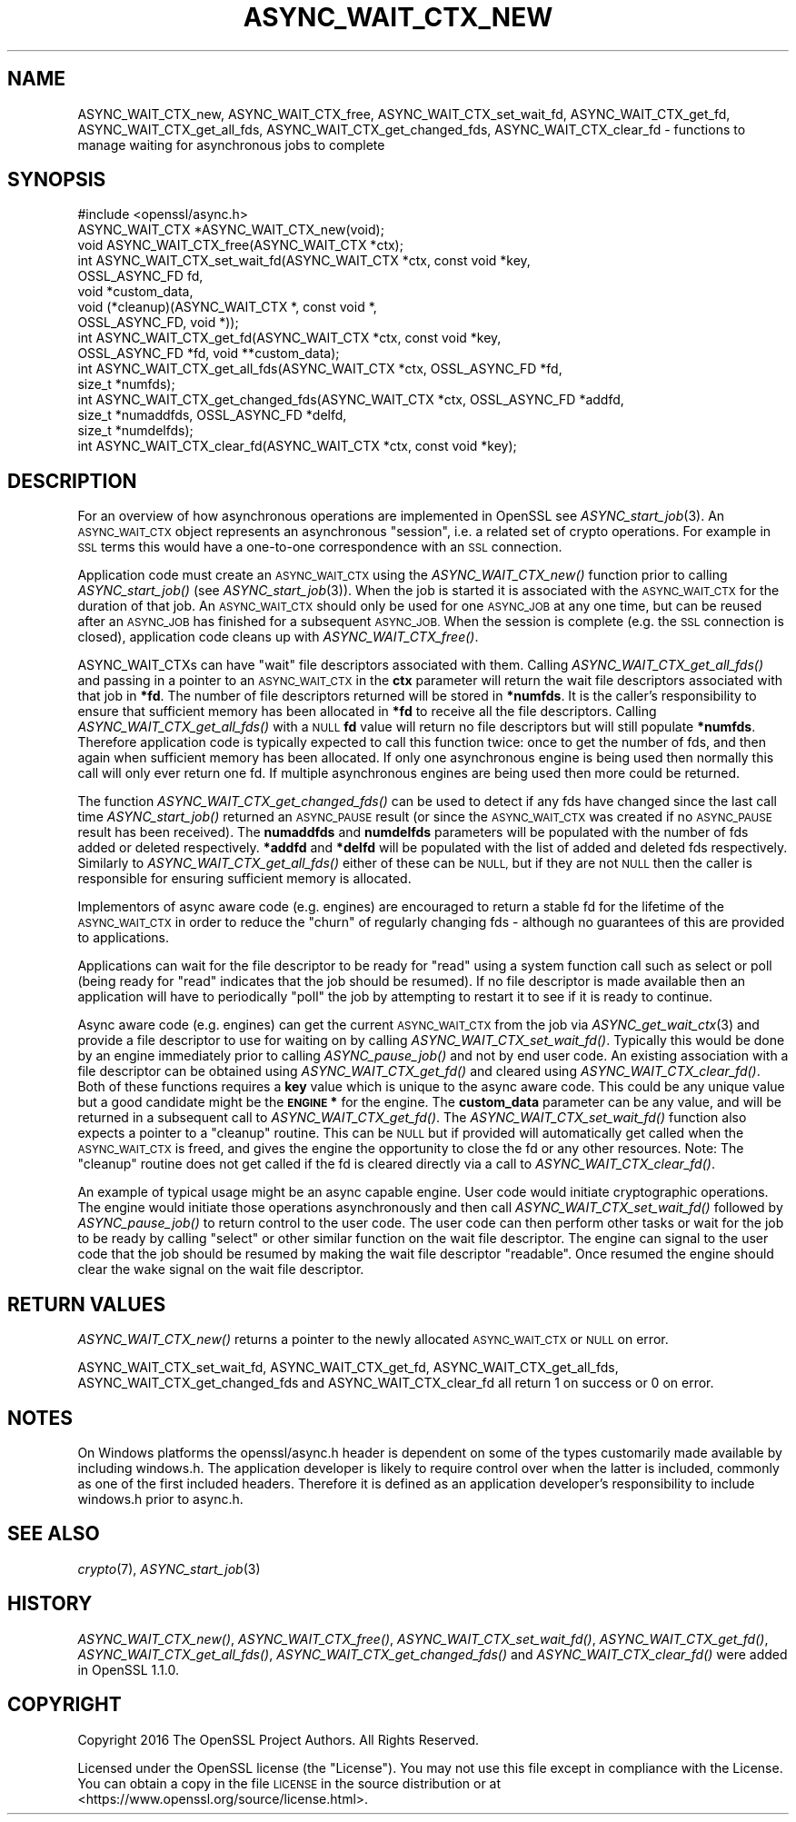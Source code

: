 .\" Automatically generated by Pod::Man 4.09 (Pod::Simple 3.35)
.\"
.\" Standard preamble:
.\" ========================================================================
.de Sp \" Vertical space (when we can't use .PP)
.if t .sp .5v
.if n .sp
..
.de Vb \" Begin verbatim text
.ft CW
.nf
.ne \\$1
..
.de Ve \" End verbatim text
.ft R
.fi
..
.\" Set up some character translations and predefined strings.  \*(-- will
.\" give an unbreakable dash, \*(PI will give pi, \*(L" will give a left
.\" double quote, and \*(R" will give a right double quote.  \*(C+ will
.\" give a nicer C++.  Capital omega is used to do unbreakable dashes and
.\" therefore won't be available.  \*(C` and \*(C' expand to `' in nroff,
.\" nothing in troff, for use with C<>.
.tr \(*W-
.ds C+ C\v'-.1v'\h'-1p'\s-2+\h'-1p'+\s0\v'.1v'\h'-1p'
.ie n \{\
.    ds -- \(*W-
.    ds PI pi
.    if (\n(.H=4u)&(1m=24u) .ds -- \(*W\h'-12u'\(*W\h'-12u'-\" diablo 10 pitch
.    if (\n(.H=4u)&(1m=20u) .ds -- \(*W\h'-12u'\(*W\h'-8u'-\"  diablo 12 pitch
.    ds L" ""
.    ds R" ""
.    ds C` ""
.    ds C' ""
'br\}
.el\{\
.    ds -- \|\(em\|
.    ds PI \(*p
.    ds L" ``
.    ds R" ''
.    ds C`
.    ds C'
'br\}
.\"
.\" Escape single quotes in literal strings from groff's Unicode transform.
.ie \n(.g .ds Aq \(aq
.el       .ds Aq '
.\"
.\" If the F register is >0, we'll generate index entries on stderr for
.\" titles (.TH), headers (.SH), subsections (.SS), items (.Ip), and index
.\" entries marked with X<> in POD.  Of course, you'll have to process the
.\" output yourself in some meaningful fashion.
.\"
.\" Avoid warning from groff about undefined register 'F'.
.de IX
..
.if !\nF .nr F 0
.if \nF>0 \{\
.    de IX
.    tm Index:\\$1\t\\n%\t"\\$2"
..
.    if !\nF==2 \{\
.        nr % 0
.        nr F 2
.    \}
.\}
.\"
.\" Accent mark definitions (@(#)ms.acc 1.5 88/02/08 SMI; from UCB 4.2).
.\" Fear.  Run.  Save yourself.  No user-serviceable parts.
.    \" fudge factors for nroff and troff
.if n \{\
.    ds #H 0
.    ds #V .8m
.    ds #F .3m
.    ds #[ \f1
.    ds #] \fP
.\}
.if t \{\
.    ds #H ((1u-(\\\\n(.fu%2u))*.13m)
.    ds #V .6m
.    ds #F 0
.    ds #[ \&
.    ds #] \&
.\}
.    \" simple accents for nroff and troff
.if n \{\
.    ds ' \&
.    ds ` \&
.    ds ^ \&
.    ds , \&
.    ds ~ ~
.    ds /
.\}
.if t \{\
.    ds ' \\k:\h'-(\\n(.wu*8/10-\*(#H)'\'\h"|\\n:u"
.    ds ` \\k:\h'-(\\n(.wu*8/10-\*(#H)'\`\h'|\\n:u'
.    ds ^ \\k:\h'-(\\n(.wu*10/11-\*(#H)'^\h'|\\n:u'
.    ds , \\k:\h'-(\\n(.wu*8/10)',\h'|\\n:u'
.    ds ~ \\k:\h'-(\\n(.wu-\*(#H-.1m)'~\h'|\\n:u'
.    ds / \\k:\h'-(\\n(.wu*8/10-\*(#H)'\z\(sl\h'|\\n:u'
.\}
.    \" troff and (daisy-wheel) nroff accents
.ds : \\k:\h'-(\\n(.wu*8/10-\*(#H+.1m+\*(#F)'\v'-\*(#V'\z.\h'.2m+\*(#F'.\h'|\\n:u'\v'\*(#V'
.ds 8 \h'\*(#H'\(*b\h'-\*(#H'
.ds o \\k:\h'-(\\n(.wu+\w'\(de'u-\*(#H)/2u'\v'-.3n'\*(#[\z\(de\v'.3n'\h'|\\n:u'\*(#]
.ds d- \h'\*(#H'\(pd\h'-\w'~'u'\v'-.25m'\f2\(hy\fP\v'.25m'\h'-\*(#H'
.ds D- D\\k:\h'-\w'D'u'\v'-.11m'\z\(hy\v'.11m'\h'|\\n:u'
.ds th \*(#[\v'.3m'\s+1I\s-1\v'-.3m'\h'-(\w'I'u*2/3)'\s-1o\s+1\*(#]
.ds Th \*(#[\s+2I\s-2\h'-\w'I'u*3/5'\v'-.3m'o\v'.3m'\*(#]
.ds ae a\h'-(\w'a'u*4/10)'e
.ds Ae A\h'-(\w'A'u*4/10)'E
.    \" corrections for vroff
.if v .ds ~ \\k:\h'-(\\n(.wu*9/10-\*(#H)'\s-2\u~\d\s+2\h'|\\n:u'
.if v .ds ^ \\k:\h'-(\\n(.wu*10/11-\*(#H)'\v'-.4m'^\v'.4m'\h'|\\n:u'
.    \" for low resolution devices (crt and lpr)
.if \n(.H>23 .if \n(.V>19 \
\{\
.    ds : e
.    ds 8 ss
.    ds o a
.    ds d- d\h'-1'\(ga
.    ds D- D\h'-1'\(hy
.    ds th \o'bp'
.    ds Th \o'LP'
.    ds ae ae
.    ds Ae AE
.\}
.rm #[ #] #H #V #F C
.\" ========================================================================
.\"
.IX Title "ASYNC_WAIT_CTX_NEW 3"
.TH ASYNC_WAIT_CTX_NEW 3 "2019-02-26" "1.1.1b" "OpenSSL"
.\" For nroff, turn off justification.  Always turn off hyphenation; it makes
.\" way too many mistakes in technical documents.
.if n .ad l
.nh
.SH "NAME"
ASYNC_WAIT_CTX_new, ASYNC_WAIT_CTX_free, ASYNC_WAIT_CTX_set_wait_fd, ASYNC_WAIT_CTX_get_fd, ASYNC_WAIT_CTX_get_all_fds, ASYNC_WAIT_CTX_get_changed_fds, ASYNC_WAIT_CTX_clear_fd \- functions to manage waiting for asynchronous jobs to complete
.SH "SYNOPSIS"
.IX Header "SYNOPSIS"
.Vb 1
\& #include <openssl/async.h>
\&
\& ASYNC_WAIT_CTX *ASYNC_WAIT_CTX_new(void);
\& void ASYNC_WAIT_CTX_free(ASYNC_WAIT_CTX *ctx);
\& int ASYNC_WAIT_CTX_set_wait_fd(ASYNC_WAIT_CTX *ctx, const void *key,
\&                                OSSL_ASYNC_FD fd,
\&                                void *custom_data,
\&                                void (*cleanup)(ASYNC_WAIT_CTX *, const void *,
\&                                                OSSL_ASYNC_FD, void *));
\& int ASYNC_WAIT_CTX_get_fd(ASYNC_WAIT_CTX *ctx, const void *key,
\&                           OSSL_ASYNC_FD *fd, void **custom_data);
\& int ASYNC_WAIT_CTX_get_all_fds(ASYNC_WAIT_CTX *ctx, OSSL_ASYNC_FD *fd,
\&                                size_t *numfds);
\& int ASYNC_WAIT_CTX_get_changed_fds(ASYNC_WAIT_CTX *ctx, OSSL_ASYNC_FD *addfd,
\&                                    size_t *numaddfds, OSSL_ASYNC_FD *delfd,
\&                                    size_t *numdelfds);
\& int ASYNC_WAIT_CTX_clear_fd(ASYNC_WAIT_CTX *ctx, const void *key);
.Ve
.SH "DESCRIPTION"
.IX Header "DESCRIPTION"
For an overview of how asynchronous operations are implemented in OpenSSL see
\&\fIASYNC_start_job\fR\|(3). An \s-1ASYNC_WAIT_CTX\s0 object represents an asynchronous
\&\*(L"session\*(R", i.e. a related set of crypto operations. For example in \s-1SSL\s0 terms
this would have a one-to-one correspondence with an \s-1SSL\s0 connection.
.PP
Application code must create an \s-1ASYNC_WAIT_CTX\s0 using the \fIASYNC_WAIT_CTX_new()\fR
function prior to calling \fIASYNC_start_job()\fR (see \fIASYNC_start_job\fR\|(3)). When
the job is started it is associated with the \s-1ASYNC_WAIT_CTX\s0 for the duration of
that job. An \s-1ASYNC_WAIT_CTX\s0 should only be used for one \s-1ASYNC_JOB\s0 at any one
time, but can be reused after an \s-1ASYNC_JOB\s0 has finished for a subsequent
\&\s-1ASYNC_JOB.\s0 When the session is complete (e.g. the \s-1SSL\s0 connection is closed),
application code cleans up with \fIASYNC_WAIT_CTX_free()\fR.
.PP
ASYNC_WAIT_CTXs can have \*(L"wait\*(R" file descriptors associated with them. Calling
\&\fIASYNC_WAIT_CTX_get_all_fds()\fR and passing in a pointer to an \s-1ASYNC_WAIT_CTX\s0 in
the \fBctx\fR parameter will return the wait file descriptors associated with that
job in \fB*fd\fR. The number of file descriptors returned will be stored in
\&\fB*numfds\fR. It is the caller's responsibility to ensure that sufficient memory
has been allocated in \fB*fd\fR to receive all the file descriptors. Calling
\&\fIASYNC_WAIT_CTX_get_all_fds()\fR with a \s-1NULL\s0 \fBfd\fR value will return no file
descriptors but will still populate \fB*numfds\fR. Therefore application code is
typically expected to call this function twice: once to get the number of fds,
and then again when sufficient memory has been allocated. If only one
asynchronous engine is being used then normally this call will only ever return
one fd. If multiple asynchronous engines are being used then more could be
returned.
.PP
The function \fIASYNC_WAIT_CTX_get_changed_fds()\fR can be used to detect if any fds
have changed since the last call time \fIASYNC_start_job()\fR returned an \s-1ASYNC_PAUSE\s0
result (or since the \s-1ASYNC_WAIT_CTX\s0 was created if no \s-1ASYNC_PAUSE\s0 result has
been received). The \fBnumaddfds\fR and \fBnumdelfds\fR parameters will be populated
with the number of fds added or deleted respectively. \fB*addfd\fR and \fB*delfd\fR
will be populated with the list of added and deleted fds respectively. Similarly
to \fIASYNC_WAIT_CTX_get_all_fds()\fR either of these can be \s-1NULL,\s0 but if they are not
\&\s-1NULL\s0 then the caller is responsible for ensuring sufficient memory is allocated.
.PP
Implementors of async aware code (e.g. engines) are encouraged to return a
stable fd for the lifetime of the \s-1ASYNC_WAIT_CTX\s0 in order to reduce the \*(L"churn\*(R"
of regularly changing fds \- although no guarantees of this are provided to
applications.
.PP
Applications can wait for the file descriptor to be ready for \*(L"read\*(R" using a
system function call such as select or poll (being ready for \*(L"read\*(R" indicates
that the job should be resumed). If no file descriptor is made available then an
application will have to periodically \*(L"poll\*(R" the job by attempting to restart it
to see if it is ready to continue.
.PP
Async aware code (e.g. engines) can get the current \s-1ASYNC_WAIT_CTX\s0 from the job
via \fIASYNC_get_wait_ctx\fR\|(3) and provide a file descriptor to use for waiting
on by calling \fIASYNC_WAIT_CTX_set_wait_fd()\fR. Typically this would be done by an
engine immediately prior to calling \fIASYNC_pause_job()\fR and not by end user code.
An existing association with a file descriptor can be obtained using
\&\fIASYNC_WAIT_CTX_get_fd()\fR and cleared using \fIASYNC_WAIT_CTX_clear_fd()\fR. Both of
these functions requires a \fBkey\fR value which is unique to the async aware
code.  This could be any unique value but a good candidate might be the
\&\fB\s-1ENGINE\s0 *\fR for the engine. The \fBcustom_data\fR parameter can be any value, and
will be returned in a subsequent call to \fIASYNC_WAIT_CTX_get_fd()\fR. The
\&\fIASYNC_WAIT_CTX_set_wait_fd()\fR function also expects a pointer to a \*(L"cleanup\*(R"
routine. This can be \s-1NULL\s0 but if provided will automatically get called when
the \s-1ASYNC_WAIT_CTX\s0 is freed, and gives the engine the opportunity to close the
fd or any other resources. Note: The \*(L"cleanup\*(R" routine does not get called if
the fd is cleared directly via a call to \fIASYNC_WAIT_CTX_clear_fd()\fR.
.PP
An example of typical usage might be an async capable engine. User code would
initiate cryptographic operations. The engine would initiate those operations
asynchronously and then call \fIASYNC_WAIT_CTX_set_wait_fd()\fR followed by
\&\fIASYNC_pause_job()\fR to return control to the user code. The user code can then
perform other tasks or wait for the job to be ready by calling \*(L"select\*(R" or other
similar function on the wait file descriptor. The engine can signal to the user
code that the job should be resumed by making the wait file descriptor
\&\*(L"readable\*(R". Once resumed the engine should clear the wake signal on the wait
file descriptor.
.SH "RETURN VALUES"
.IX Header "RETURN VALUES"
\&\fIASYNC_WAIT_CTX_new()\fR returns a pointer to the newly allocated \s-1ASYNC_WAIT_CTX\s0 or
\&\s-1NULL\s0 on error.
.PP
ASYNC_WAIT_CTX_set_wait_fd, ASYNC_WAIT_CTX_get_fd, ASYNC_WAIT_CTX_get_all_fds,
ASYNC_WAIT_CTX_get_changed_fds and ASYNC_WAIT_CTX_clear_fd all return 1 on
success or 0 on error.
.SH "NOTES"
.IX Header "NOTES"
On Windows platforms the openssl/async.h header is dependent on some
of the types customarily made available by including windows.h. The
application developer is likely to require control over when the latter
is included, commonly as one of the first included headers. Therefore
it is defined as an application developer's responsibility to include
windows.h prior to async.h.
.SH "SEE ALSO"
.IX Header "SEE ALSO"
\&\fIcrypto\fR\|(7), \fIASYNC_start_job\fR\|(3)
.SH "HISTORY"
.IX Header "HISTORY"
\&\fIASYNC_WAIT_CTX_new()\fR, \fIASYNC_WAIT_CTX_free()\fR, \fIASYNC_WAIT_CTX_set_wait_fd()\fR,
\&\fIASYNC_WAIT_CTX_get_fd()\fR, \fIASYNC_WAIT_CTX_get_all_fds()\fR,
\&\fIASYNC_WAIT_CTX_get_changed_fds()\fR and \fIASYNC_WAIT_CTX_clear_fd()\fR
were added in OpenSSL 1.1.0.
.SH "COPYRIGHT"
.IX Header "COPYRIGHT"
Copyright 2016 The OpenSSL Project Authors. All Rights Reserved.
.PP
Licensed under the OpenSSL license (the \*(L"License\*(R").  You may not use
this file except in compliance with the License.  You can obtain a copy
in the file \s-1LICENSE\s0 in the source distribution or at
<https://www.openssl.org/source/license.html>.
